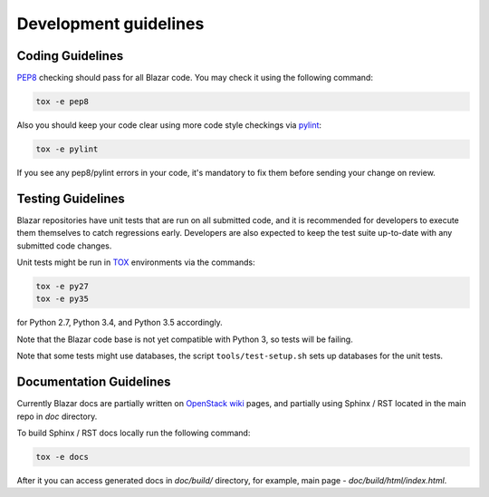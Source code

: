 Development guidelines
======================

Coding Guidelines
-----------------

`PEP8 <http://legacy.python.org/dev/peps/pep-0008/>`_ checking should pass for
all Blazar code. You may check it using the following command:

.. sourcecode:: console

    tox -e pep8

..

Also you should keep your code clear using more code style checkings via
`pylint <http://www.pylint.org>`_:

.. sourcecode:: console

   tox -e pylint

..

If you see any pep8/pylint errors in your code, it's mandatory to fix them
before sending your change on review.

Testing Guidelines
------------------

Blazar repositories have unit tests that are run on all submitted code, and it
is recommended for developers to execute them themselves to catch regressions
early. Developers are also expected to keep the test suite up-to-date with any
submitted code changes.

Unit tests might be run in `TOX <https://testrun.org/tox/latest/>`_ environments
via the commands:

.. sourcecode:: console

   tox -e py27
   tox -e py35

..

for Python 2.7, Python 3.4, and Python 3.5 accordingly.

Note that the Blazar code base is not yet compatible with Python 3, so tests
will be failing.

Note that some tests might use databases, the script
``tools/test-setup.sh`` sets up databases for the unit tests.

Documentation Guidelines
------------------------

Currently Blazar docs are partially written on `OpenStack wiki
<https://wiki.openstack.org/wiki/Blazar>`_ pages, and partially using
Sphinx / RST located in the main repo in *doc* directory.

To build Sphinx / RST docs locally run the following command:

.. sourcecode:: console

   tox -e docs

..

After it you can access generated docs in *doc/build/* directory, for example,
main page - *doc/build/html/index.html*.

